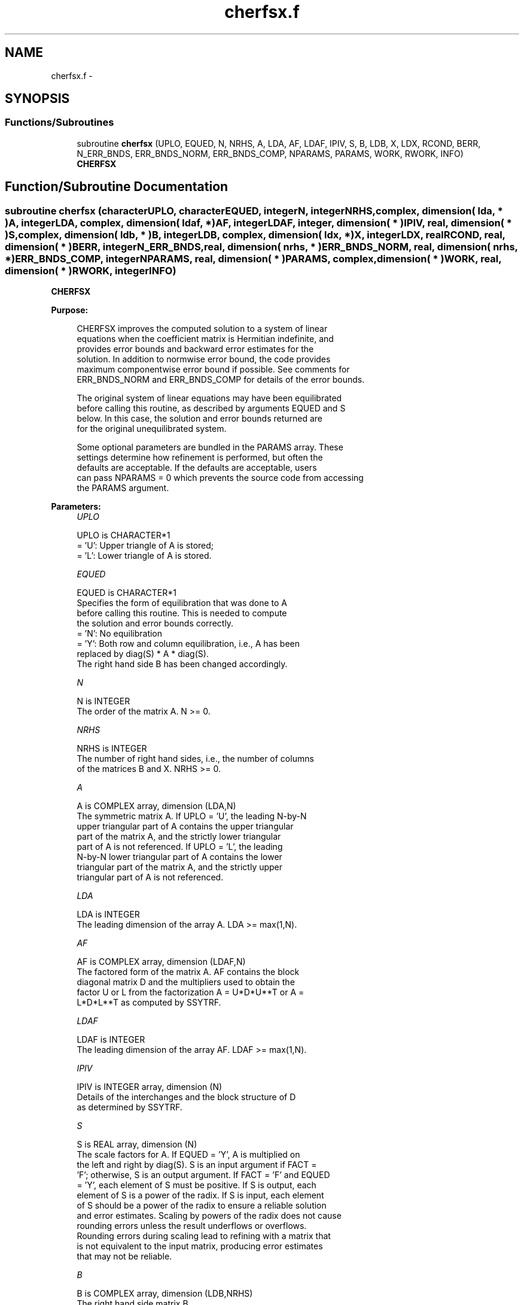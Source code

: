 .TH "cherfsx.f" 3 "Sat Nov 16 2013" "Version 3.4.2" "LAPACK" \" -*- nroff -*-
.ad l
.nh
.SH NAME
cherfsx.f \- 
.SH SYNOPSIS
.br
.PP
.SS "Functions/Subroutines"

.in +1c
.ti -1c
.RI "subroutine \fBcherfsx\fP (UPLO, EQUED, N, NRHS, A, LDA, AF, LDAF, IPIV, S, B, LDB, X, LDX, RCOND, BERR, N_ERR_BNDS, ERR_BNDS_NORM, ERR_BNDS_COMP, NPARAMS, PARAMS, WORK, RWORK, INFO)"
.br
.RI "\fI\fBCHERFSX\fP \fP"
.in -1c
.SH "Function/Subroutine Documentation"
.PP 
.SS "subroutine cherfsx (characterUPLO, characterEQUED, integerN, integerNRHS, complex, dimension( lda, * )A, integerLDA, complex, dimension( ldaf, * )AF, integerLDAF, integer, dimension( * )IPIV, real, dimension( * )S, complex, dimension( ldb, * )B, integerLDB, complex, dimension( ldx, * )X, integerLDX, realRCOND, real, dimension( * )BERR, integerN_ERR_BNDS, real, dimension( nrhs, * )ERR_BNDS_NORM, real, dimension( nrhs, * )ERR_BNDS_COMP, integerNPARAMS, real, dimension( * )PARAMS, complex, dimension( * )WORK, real, dimension( * )RWORK, integerINFO)"

.PP
\fBCHERFSX\fP  
.PP
\fBPurpose: \fP
.RS 4

.PP
.nf
    CHERFSX improves the computed solution to a system of linear
    equations when the coefficient matrix is Hermitian indefinite, and
    provides error bounds and backward error estimates for the
    solution.  In addition to normwise error bound, the code provides
    maximum componentwise error bound if possible.  See comments for
    ERR_BNDS_NORM and ERR_BNDS_COMP for details of the error bounds.

    The original system of linear equations may have been equilibrated
    before calling this routine, as described by arguments EQUED and S
    below. In this case, the solution and error bounds returned are
    for the original unequilibrated system.
.fi
.PP
 
.PP
.nf
     Some optional parameters are bundled in the PARAMS array.  These
     settings determine how refinement is performed, but often the
     defaults are acceptable.  If the defaults are acceptable, users
     can pass NPARAMS = 0 which prevents the source code from accessing
     the PARAMS argument.
.fi
.PP
.RE
.PP
\fBParameters:\fP
.RS 4
\fIUPLO\fP 
.PP
.nf
          UPLO is CHARACTER*1
       = 'U':  Upper triangle of A is stored;
       = 'L':  Lower triangle of A is stored.
.fi
.PP
.br
\fIEQUED\fP 
.PP
.nf
          EQUED is CHARACTER*1
     Specifies the form of equilibration that was done to A
     before calling this routine. This is needed to compute
     the solution and error bounds correctly.
       = 'N':  No equilibration
       = 'Y':  Both row and column equilibration, i.e., A has been
               replaced by diag(S) * A * diag(S).
               The right hand side B has been changed accordingly.
.fi
.PP
.br
\fIN\fP 
.PP
.nf
          N is INTEGER
     The order of the matrix A.  N >= 0.
.fi
.PP
.br
\fINRHS\fP 
.PP
.nf
          NRHS is INTEGER
     The number of right hand sides, i.e., the number of columns
     of the matrices B and X.  NRHS >= 0.
.fi
.PP
.br
\fIA\fP 
.PP
.nf
          A is COMPLEX array, dimension (LDA,N)
     The symmetric matrix A.  If UPLO = 'U', the leading N-by-N
     upper triangular part of A contains the upper triangular
     part of the matrix A, and the strictly lower triangular
     part of A is not referenced.  If UPLO = 'L', the leading
     N-by-N lower triangular part of A contains the lower
     triangular part of the matrix A, and the strictly upper
     triangular part of A is not referenced.
.fi
.PP
.br
\fILDA\fP 
.PP
.nf
          LDA is INTEGER
     The leading dimension of the array A.  LDA >= max(1,N).
.fi
.PP
.br
\fIAF\fP 
.PP
.nf
          AF is COMPLEX array, dimension (LDAF,N)
     The factored form of the matrix A.  AF contains the block
     diagonal matrix D and the multipliers used to obtain the
     factor U or L from the factorization A = U*D*U**T or A =
     L*D*L**T as computed by SSYTRF.
.fi
.PP
.br
\fILDAF\fP 
.PP
.nf
          LDAF is INTEGER
     The leading dimension of the array AF.  LDAF >= max(1,N).
.fi
.PP
.br
\fIIPIV\fP 
.PP
.nf
          IPIV is INTEGER array, dimension (N)
     Details of the interchanges and the block structure of D
     as determined by SSYTRF.
.fi
.PP
.br
\fIS\fP 
.PP
.nf
          S is REAL array, dimension (N)
     The scale factors for A.  If EQUED = 'Y', A is multiplied on
     the left and right by diag(S).  S is an input argument if FACT =
     'F'; otherwise, S is an output argument.  If FACT = 'F' and EQUED
     = 'Y', each element of S must be positive.  If S is output, each
     element of S is a power of the radix. If S is input, each element
     of S should be a power of the radix to ensure a reliable solution
     and error estimates. Scaling by powers of the radix does not cause
     rounding errors unless the result underflows or overflows.
     Rounding errors during scaling lead to refining with a matrix that
     is not equivalent to the input matrix, producing error estimates
     that may not be reliable.
.fi
.PP
.br
\fIB\fP 
.PP
.nf
          B is COMPLEX array, dimension (LDB,NRHS)
     The right hand side matrix B.
.fi
.PP
.br
\fILDB\fP 
.PP
.nf
          LDB is INTEGER
     The leading dimension of the array B.  LDB >= max(1,N).
.fi
.PP
.br
\fIX\fP 
.PP
.nf
          X is COMPLEX array, dimension (LDX,NRHS)
     On entry, the solution matrix X, as computed by SGETRS.
     On exit, the improved solution matrix X.
.fi
.PP
.br
\fILDX\fP 
.PP
.nf
          LDX is INTEGER
     The leading dimension of the array X.  LDX >= max(1,N).
.fi
.PP
.br
\fIRCOND\fP 
.PP
.nf
          RCOND is REAL
     Reciprocal scaled condition number.  This is an estimate of the
     reciprocal Skeel condition number of the matrix A after
     equilibration (if done).  If this is less than the machine
     precision (in particular, if it is zero), the matrix is singular
     to working precision.  Note that the error may still be small even
     if this number is very small and the matrix appears ill-
     conditioned.
.fi
.PP
.br
\fIBERR\fP 
.PP
.nf
          BERR is REAL array, dimension (NRHS)
     Componentwise relative backward error.  This is the
     componentwise relative backward error of each solution vector X(j)
     (i.e., the smallest relative change in any element of A or B that
     makes X(j) an exact solution).
.fi
.PP
.br
\fIN_ERR_BNDS\fP 
.PP
.nf
          N_ERR_BNDS is INTEGER
     Number of error bounds to return for each right hand side
     and each type (normwise or componentwise).  See ERR_BNDS_NORM and
     ERR_BNDS_COMP below.
.fi
.PP
.br
\fIERR_BNDS_NORM\fP 
.PP
.nf
          ERR_BNDS_NORM is REAL array, dimension (NRHS, N_ERR_BNDS)
     For each right-hand side, this array contains information about
     various error bounds and condition numbers corresponding to the
     normwise relative error, which is defined as follows:

     Normwise relative error in the ith solution vector:
             max_j (abs(XTRUE(j,i) - X(j,i)))
            ------------------------------
                  max_j abs(X(j,i))

     The array is indexed by the type of error information as described
     below. There currently are up to three pieces of information
     returned.

     The first index in ERR_BNDS_NORM(i,:) corresponds to the ith
     right-hand side.

     The second index in ERR_BNDS_NORM(:,err) contains the following
     three fields:
     err = 1 "Trust/don't trust" boolean. Trust the answer if the
              reciprocal condition number is less than the threshold
              sqrt(n) * slamch('Epsilon').

     err = 2 "Guaranteed" error bound: The estimated forward error,
              almost certainly within a factor of 10 of the true error
              so long as the next entry is greater than the threshold
              sqrt(n) * slamch('Epsilon'). This error bound should only
              be trusted if the previous boolean is true.

     err = 3  Reciprocal condition number: Estimated normwise
              reciprocal condition number.  Compared with the threshold
              sqrt(n) * slamch('Epsilon') to determine if the error
              estimate is "guaranteed". These reciprocal condition
              numbers are 1 / (norm(Z^{-1},inf) * norm(Z,inf)) for some
              appropriately scaled matrix Z.
              Let Z = S*A, where S scales each row by a power of the
              radix so all absolute row sums of Z are approximately 1.

     See Lapack Working Note 165 for further details and extra
     cautions.
.fi
.PP
.br
\fIERR_BNDS_COMP\fP 
.PP
.nf
          ERR_BNDS_COMP is REAL array, dimension (NRHS, N_ERR_BNDS)
     For each right-hand side, this array contains information about
     various error bounds and condition numbers corresponding to the
     componentwise relative error, which is defined as follows:

     Componentwise relative error in the ith solution vector:
                    abs(XTRUE(j,i) - X(j,i))
             max_j ----------------------
                         abs(X(j,i))

     The array is indexed by the right-hand side i (on which the
     componentwise relative error depends), and the type of error
     information as described below. There currently are up to three
     pieces of information returned for each right-hand side. If
     componentwise accuracy is not requested (PARAMS(3) = 0.0), then
     ERR_BNDS_COMP is not accessed.  If N_ERR_BNDS .LT. 3, then at most
     the first (:,N_ERR_BNDS) entries are returned.

     The first index in ERR_BNDS_COMP(i,:) corresponds to the ith
     right-hand side.

     The second index in ERR_BNDS_COMP(:,err) contains the following
     three fields:
     err = 1 "Trust/don't trust" boolean. Trust the answer if the
              reciprocal condition number is less than the threshold
              sqrt(n) * slamch('Epsilon').

     err = 2 "Guaranteed" error bound: The estimated forward error,
              almost certainly within a factor of 10 of the true error
              so long as the next entry is greater than the threshold
              sqrt(n) * slamch('Epsilon'). This error bound should only
              be trusted if the previous boolean is true.

     err = 3  Reciprocal condition number: Estimated componentwise
              reciprocal condition number.  Compared with the threshold
              sqrt(n) * slamch('Epsilon') to determine if the error
              estimate is "guaranteed". These reciprocal condition
              numbers are 1 / (norm(Z^{-1},inf) * norm(Z,inf)) for some
              appropriately scaled matrix Z.
              Let Z = S*(A*diag(x)), where x is the solution for the
              current right-hand side and S scales each row of
              A*diag(x) by a power of the radix so all absolute row
              sums of Z are approximately 1.

     See Lapack Working Note 165 for further details and extra
     cautions.
.fi
.PP
.br
\fINPARAMS\fP 
.PP
.nf
          NPARAMS is INTEGER
     Specifies the number of parameters set in PARAMS.  If .LE. 0, the
     PARAMS array is never referenced and default values are used.
.fi
.PP
.br
\fIPARAMS\fP 
.PP
.nf
          PARAMS is REAL array, dimension NPARAMS
     Specifies algorithm parameters.  If an entry is .LT. 0.0, then
     that entry will be filled with default value used for that
     parameter.  Only positions up to NPARAMS are accessed; defaults
     are used for higher-numbered parameters.

       PARAMS(LA_LINRX_ITREF_I = 1) : Whether to perform iterative
            refinement or not.
         Default: 1.0
            = 0.0 : No refinement is performed, and no error bounds are
                    computed.
            = 1.0 : Use the double-precision refinement algorithm,
                    possibly with doubled-single computations if the
                    compilation environment does not support DOUBLE
                    PRECISION.
              (other values are reserved for future use)

       PARAMS(LA_LINRX_ITHRESH_I = 2) : Maximum number of residual
            computations allowed for refinement.
         Default: 10
         Aggressive: Set to 100 to permit convergence using approximate
                     factorizations or factorizations other than LU. If
                     the factorization uses a technique other than
                     Gaussian elimination, the guarantees in
                     err_bnds_norm and err_bnds_comp may no longer be
                     trustworthy.

       PARAMS(LA_LINRX_CWISE_I = 3) : Flag determining if the code
            will attempt to find a solution with small componentwise
            relative error in the double-precision algorithm.  Positive
            is true, 0.0 is false.
         Default: 1.0 (attempt componentwise convergence)
.fi
.PP
.br
\fIWORK\fP 
.PP
.nf
          WORK is COMPLEX array, dimension (2*N)
.fi
.PP
.br
\fIRWORK\fP 
.PP
.nf
          RWORK is REAL array, dimension (2*N)
.fi
.PP
.br
\fIINFO\fP 
.PP
.nf
          INFO is INTEGER
       = 0:  Successful exit. The solution to every right-hand side is
         guaranteed.
       < 0:  If INFO = -i, the i-th argument had an illegal value
       > 0 and <= N:  U(INFO,INFO) is exactly zero.  The factorization
         has been completed, but the factor U is exactly singular, so
         the solution and error bounds could not be computed. RCOND = 0
         is returned.
       = N+J: The solution corresponding to the Jth right-hand side is
         not guaranteed. The solutions corresponding to other right-
         hand sides K with K > J may not be guaranteed as well, but
         only the first such right-hand side is reported. If a small
         componentwise error is not requested (PARAMS(3) = 0.0) then
         the Jth right-hand side is the first with a normwise error
         bound that is not guaranteed (the smallest J such
         that ERR_BNDS_NORM(J,1) = 0.0). By default (PARAMS(3) = 1.0)
         the Jth right-hand side is the first with either a normwise or
         componentwise error bound that is not guaranteed (the smallest
         J such that either ERR_BNDS_NORM(J,1) = 0.0 or
         ERR_BNDS_COMP(J,1) = 0.0). See the definition of
         ERR_BNDS_NORM(:,1) and ERR_BNDS_COMP(:,1). To get information
         about all of the right-hand sides check ERR_BNDS_NORM or
         ERR_BNDS_COMP.
.fi
.PP
 
.RE
.PP
\fBAuthor:\fP
.RS 4
Univ\&. of Tennessee 
.PP
Univ\&. of California Berkeley 
.PP
Univ\&. of Colorado Denver 
.PP
NAG Ltd\&. 
.RE
.PP
\fBDate:\fP
.RS 4
April 2012 
.RE
.PP

.PP
Definition at line 399 of file cherfsx\&.f\&.
.SH "Author"
.PP 
Generated automatically by Doxygen for LAPACK from the source code\&.
